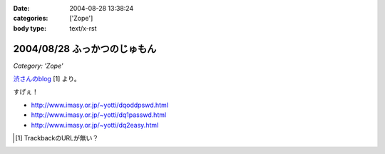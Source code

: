 :date: 2004-08-28 13:38:24
:categories: ['Zope']
:body type: text/x-rst

=============================
2004/08/28 ふっかつのじゅもん
=============================

*Category: 'Zope'*

渋さんのblog__ [1] より。

__ http://www.shibu.jp/blog/491

すげぇ！

- http://www.imasy.or.jp/~yotti/dqoddpswd.html
- http://www.imasy.or.jp/~yotti/dq1passwd.html
- http://www.imasy.or.jp/~yotti/dq2easy.html

.. [#] TrackbackのURLが無い？



.. :extend type: text/plain
.. :extend:
